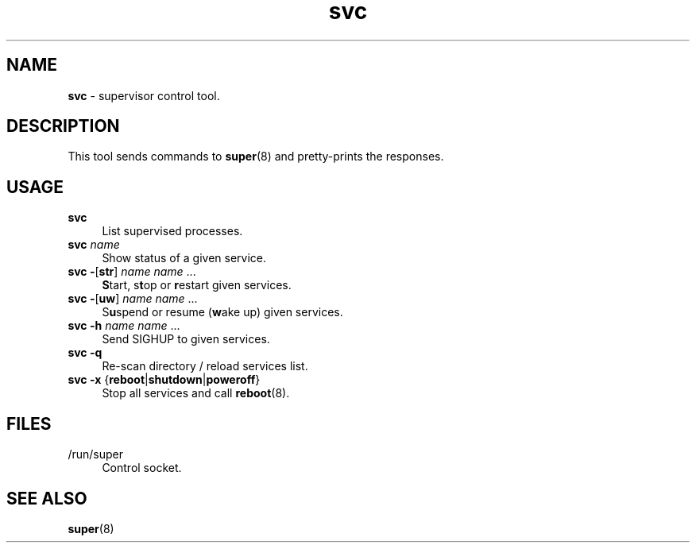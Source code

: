 .TH svc 8
'''
.SH NAME
\fBsvc\fR \- supervisor control tool.
'''
.SH DESCRIPTION
This tool sends commands to \fBsuper\fR(8) and pretty-prints the responses.
'''
.SH USAGE
.IP "\fBsvc\fR\ " 4
List supervised processes.
.IP "\fBsvc \fIname\fR" 4
Show status of a given service.
.IP "\fBsvc \fB-\fR[\fBstr\fR] \fIname\fR \fIname\fR ..." 4
\fBS\fRtart, s\fBt\fRop or \fBr\fRestart given services.
.IP "\fBsvc \fB-\fR[\fBuw\fR] \fIname\fR \fIname\fR ..." 4
S\fBu\fRspend or resume (\fBw\fRake up) given services.
.IP "\fBsvc \fB-\fR\fBh\fR \fIname\fR \fIname\fR ..." 4
Send SIGHUP to given services.
.IP "\fBsvc \fB-q\fR" 4
Re-scan directory / reload services list.
.IP "\fBsvc \fB-x\fR {\fBreboot\fR|\fBshutdown\fR|\fBpoweroff\fR}" 4
Stop all services and call \fBreboot\fR(8).
'''
.SH FILES
.IP "/run/super" 4
Control socket.
'''
.SH SEE ALSO
\fBsuper\fR(8)
